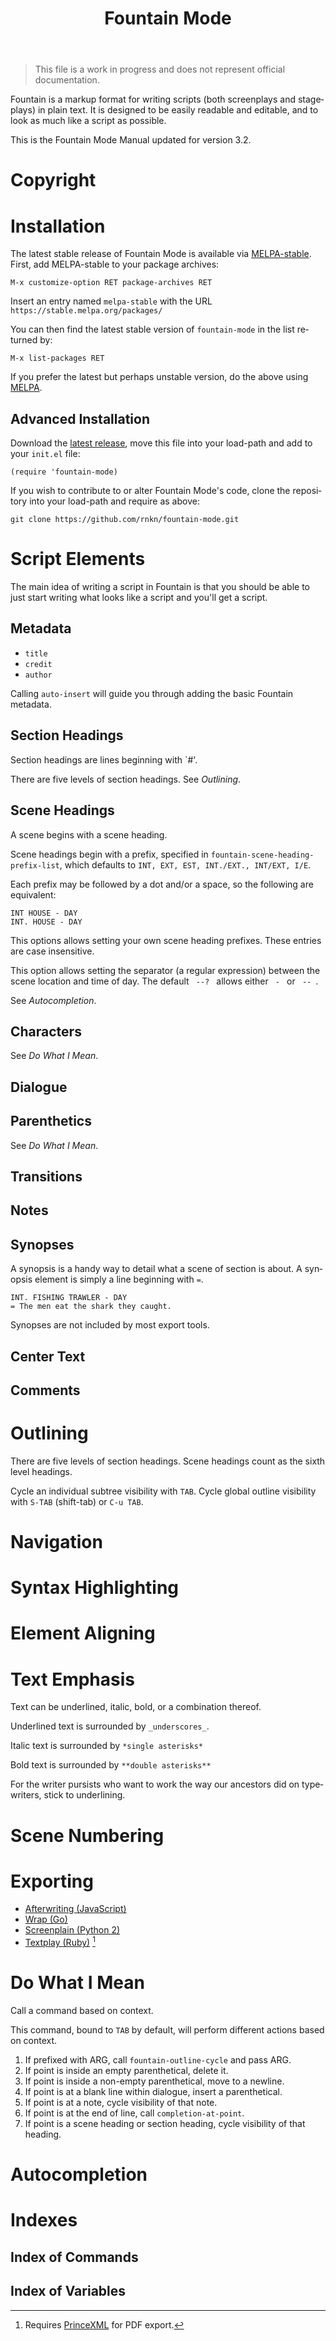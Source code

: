 #+title: Fountain Mode
#+language: en
#+macro: version 3.2
#+options: num:nil toc:nil
#+texinfo_dir_category: Emacs
#+texinfo_dir_title: Fountain Mode: (fountain-mode)
#+texinfo_dir_desc: Write screenplays and stageplays

#+attr_texinfo: :tag n.b.
#+begin_quote
This file is a work in progress and does not represent official documentation.
#+end_quote

Fountain is a markup format for writing scripts (both screenplays and stageplays) in plain text. It is designed to be easily readable and editable, and to look as much like a script as possible.

This is the Fountain Mode Manual updated for version {{{version}}}.

* Copyright
  :PROPERTIES:
  :COPYING:  t
  :END:

* Installation
  :PROPERTIES:
  :DESCRIPTION: Getting started.
  :END:

The latest stable release of Fountain Mode is available via [[https://stable.melpa.org/#/fountain-mode][MELPA-stable]]. First, add MELPA-stable to your package archives:

: M-x customize-option RET package-archives RET
    
Insert an entry named ~melpa-stable~ with the URL ~https://stable.melpa.org/packages/~

You can then find the latest stable version of ~fountain-mode~ in the list returned by:

: M-x list-packages RET

If you prefer the latest but perhaps unstable version, do the above using [[https://melpa.org/#/fountain-mode][MELPA]].

** Advanced Installation
   :PROPERTIES:
   :DESCRIPTION: For the pros.
   :END:

Download the [[https://github.com/rnkn/fountain-mode/releases/latest][latest release]], move this file into your load-path and add to your ~init.el~ file:

: (require 'fountain-mode)

If you wish to contribute to or alter Fountain Mode's code, clone the repository into your load-path and require as above:

: git clone https://github.com/rnkn/fountain-mode.git

* Script Elements

The main idea of writing a script in Fountain is that you should be able to just start writing what looks like a script and you'll get a script.

** Metadata
   :PROPERTIES:
   :DESCRIPTION: Key-value info at the top of your script
   :END:

- =title=
- =credit=
- =author=

Calling ~auto-insert~ will guide you through adding the basic Fountain metadata.

** Section Headings
   :PROPERTIES:
   :DESCRIPTION: Outline your script with # prefix headings
   :END:

Section headings are lines beginning with `#'.

There are five levels of section headings. See [[Outlining]].

** Scene Headings
   :PROPERTIES:
   :DESCRIPTION: Lines beginning with INT, EXT, etc.
   :END:

A scene begins with a scene heading.

Scene headings begin with a prefix, specified in ~fountain-scene-heading-prefix-list~, which defaults to =INT, EXT, EST, INT./EXT., INT/EXT, I/E=.

Each prefix may be followed by a dot and/or a space, so the following are equivalent:

#+begin_example
INT HOUSE - DAY
INT. HOUSE - DAY
#+end_example

#+attr_texinfo: :options fountain-scene-heading-prefix-list
#+begin_defopt
This options allows setting your own scene heading prefixes. These entries are case insensitive.
#+end_defopt

#+attr_texinfo: :options fountain-scene-heading-suffix-sep
#+begin_defopt
This option allows setting the separator (a regular expression) between the scene location and time of day. The default ~ --? ~ allows either = - = or = -- =.
#+end_defopt

See [[Autocompletion]].

** Characters
   :PROPERTIES:
   :DESCRIPTION: Names are in UPPERCASE
   :END:

See [[Do What I Mean]].

** Dialogue
   :PROPERTIES:
   :DESCRIPTION: Text following character elements
   :END:
** Parenthetics
   :PROPERTIES:
   :DESCRIPTION: Text inside (parens) within dialogue
   :END:

See [[Do What I Mean]].

** Transitions
   :PROPERTIES:
   :DESCRIPTION: Uppercase lines ending in TO:
   :END:
** Notes
   :PROPERTIES:
   :DESCRIPTION: Text within [[ double brackets ]]
   :END:
** Synopses
   :PROPERTIES:
   :DESCRIPTION: Lines beginning with =
   :END:

 A synopsis is a handy way to detail what a scene of section is about. A synopsis element is simply a line beginning with ~=~.

 : INT. FISHING TRAWLER - DAY
 : = The men eat the shark they caught.

 Synopses are not included by most export tools.

** Center Text
   :PROPERTIES:
   :DESCRIPTION: > Lines surrounded by greater/less than <
   :END:
** Comments
   :PROPERTIES:
   :DESCRIPTION: C-style multi-line comments (aka boneyard)
   :END:
* Outlining

There are five levels of section headings. Scene headings count as the sixth level headings.

Cycle an individual subtree visibility with ~TAB~. Cycle global outline visibility with ~S-TAB~ (shift-tab) or ~C-u TAB~.

* Navigation
  :PROPERTIES:
  :DESCRIPTION: Fly through your script with ease.
  :END:

* Syntax Highlighting
  :PROPERTIES:
  :DESCRIPTION: Differentiate all the elements with colors.
  :END:

* Element Aligning
  :PROPERTIES:
  :DESCRIPTION: WYSIWYG visual indentation of script elements
  :END:

* Text Emphasis

Text can be underlined, italic, bold, or a combination thereof.

Underlined text is surrounded by ~_underscores_~.

Italic text is surrounded by ~*single asterisks*~

Bold text is surrounded by ~**double asterisks**~

For the writer pursists who want to work the way our ancestors did on typewriters, stick to underlining.

* Scene Numbering

* Exporting
  :PROPERTIES:
  :DESCRIPTION: Sharing your great writing!
  :END:

- [[https://github.com/ifrost/afterwriting-labs][Afterwriting (JavaScript)]]
- [[https://github.com/Wraparound/wrap][Wrap (Go)]]
- [[https://github.com/vilcans/screenplain][Screenplain (Python 2)]]
- [[https://github.com/olivertaylor/Textplay][Textplay (Ruby)]] [fn:1]

[fn:1] Requires [[https://www.princexml.com][PrinceXML]] for PDF export.

* Do What I Mean
  :PROPERTIES:
  :DESCRIPTION: Traditional TAB-style autocompletion
  :END:

Call a command based on context.

#+attr_texinfo: :options fountain-dwim
#+begin_defun
This command, bound to ~TAB~ by default, will perform different actions based on context.
#+end_defun

1. If prefixed with ARG, call ~fountain-outline-cycle~ and pass ARG.
2. If point is inside an empty parenthetical, delete it.
3. If point is inside a non-empty parenthetical, move to a newline.
4. If point is at a blank line within dialogue, insert a parenthetical.
5. If point is at a note, cycle visibility of that note.
6. If point is at the end of line, call ~completion-at-point~.
7. If point is a scene heading or section heading, cycle visibility of that heading.

* Autocompletion
* Indexes
** Index of Commands
   :PROPERTIES:
   :INDEX:    cp
   :END:
** Index of Variables
   :PROPERTIES:
   :INDEX:    vr
   :END:
